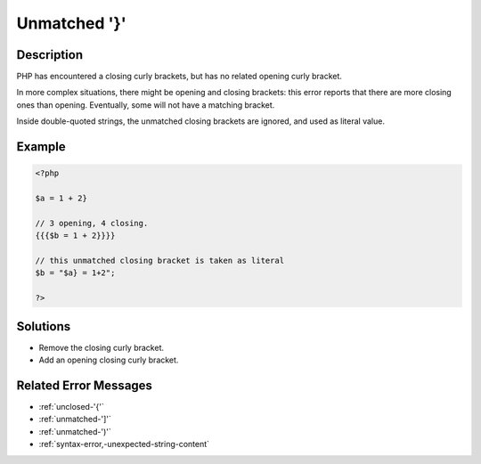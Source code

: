 .. _unmatched-'}':

Unmatched '}'
-------------
 
.. meta::
	:description:
		Unmatched '}': PHP has encountered a closing curly brackets, but has no related opening curly bracket.
	:og:image: https://php-changed-behaviors.readthedocs.io/en/latest/_static/logo.png
	:og:type: article
	:og:title: Unmatched &#039;}&#039;
	:og:description: PHP has encountered a closing curly brackets, but has no related opening curly bracket
	:og:url: https://php-errors.readthedocs.io/en/latest/messages/unmatched-%27%7D%27.html
	:og:locale: en
	:twitter:card: summary_large_image
	:twitter:site: @exakat
	:twitter:title: Unmatched '}'
	:twitter:description: Unmatched '}': PHP has encountered a closing curly brackets, but has no related opening curly bracket
	:twitter:creator: @exakat
	:twitter:image:src: https://php-changed-behaviors.readthedocs.io/en/latest/_static/logo.png

.. raw:: html

	<script type="application/ld+json">{"@context":"https:\/\/schema.org","@graph":[{"@type":"WebPage","@id":"https:\/\/php-errors.readthedocs.io\/en\/latest\/tips\/unmatched-'}'.html","url":"https:\/\/php-errors.readthedocs.io\/en\/latest\/tips\/unmatched-'}'.html","name":"Unmatched '}'","isPartOf":{"@id":"https:\/\/www.exakat.io\/"},"datePublished":"Tue, 21 Jan 2025 10:36:42 +0000","dateModified":"Tue, 21 Jan 2025 10:36:42 +0000","description":"PHP has encountered a closing curly brackets, but has no related opening curly bracket","inLanguage":"en-US","potentialAction":[{"@type":"ReadAction","target":["https:\/\/php-tips.readthedocs.io\/en\/latest\/tips\/unmatched-'}'.html"]}]},{"@type":"WebSite","@id":"https:\/\/www.exakat.io\/","url":"https:\/\/www.exakat.io\/","name":"Exakat","description":"Smart PHP static analysis","inLanguage":"en-US"}]}</script>

Description
___________
 
PHP has encountered a closing curly brackets, but has no related opening curly bracket. 

In more complex situations, there might be opening and closing brackets: this error reports that there are more closing ones than opening. Eventually, some will not have a matching bracket.

Inside double-quoted strings, the unmatched closing brackets are ignored, and used as literal value. 


Example
_______

.. code-block:: php

   <?php
   
   $a = 1 + 2}
   
   // 3 opening, 4 closing. 
   {{{$b = 1 + 2}}}}
   
   // this unmatched closing bracket is taken as literal
   $b = "$a} = 1+2"; 
   
   ?>

Solutions
_________

+ Remove the closing curly bracket.
+ Add an opening closing curly bracket.

Related Error Messages
______________________

+ :ref:`unclosed-'{'`
+ :ref:`unmatched-']'`
+ :ref:`unmatched-')'`
+ :ref:`syntax-error,-unexpected-string-content`
